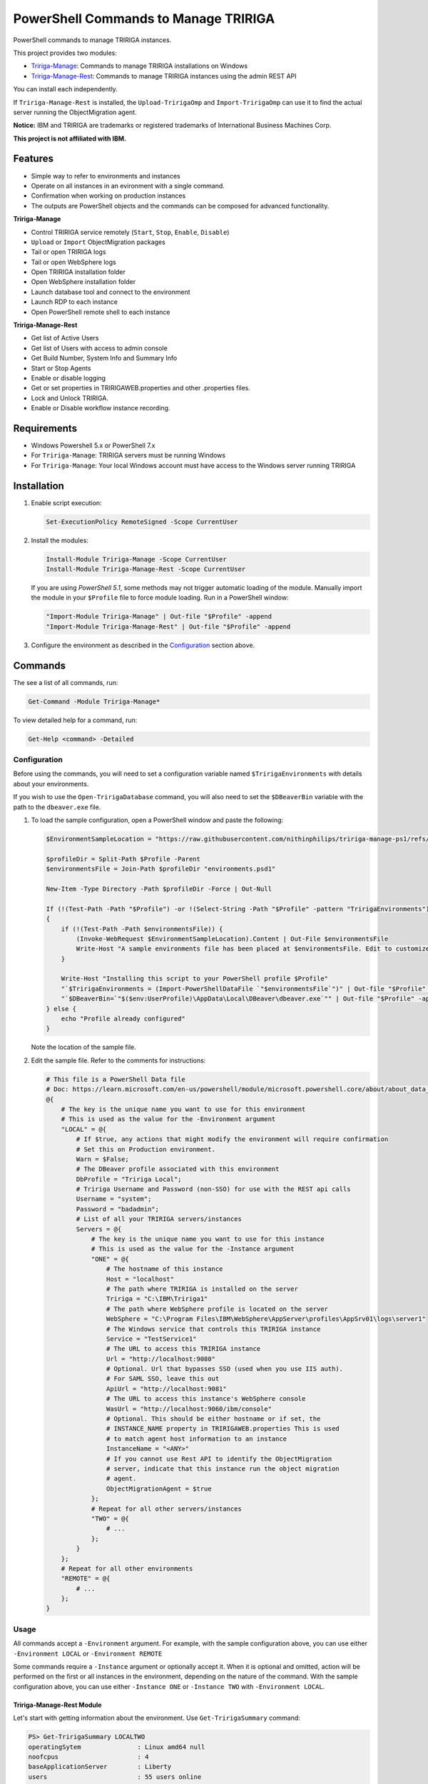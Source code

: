 PowerShell Commands to Manage TRIRIGA
=====================================
PowerShell commands to manage TRIRIGA instances.

This project provides two modules:

* `Tririga-Manage`_: Commands to manage TRIRIGA installations on Windows
* `Tririga-Manage-Rest`_: Commands to manage TRIRIGA instances using the admin REST API

You can install each independently.

If ``Tririga-Manage-Rest`` is installed, the ``Upload-TririgaOmp`` and
``Import-TririgaOmp`` can use it to find the actual server running the
ObjectMigration agent.

**Notice:** IBM and TRIRIGA are trademarks or registered trademarks of International
Business Machines Corp.

**This project is not affiliated with IBM.**

.. _Tririga-Manage: https://www.powershellgallery.com/packages/Tririga-Manage
.. _Tririga-Manage-Rest: https://www.powershellgallery.com/packages/Tririga-Manage-Rest

Features
--------
* Simple way to refer to environments and instances
* Operate on all instances in an evironment with a single command.
* Confirmation when working on production instances
* The outputs are PowerShell objects and the commands can be composed for
  advanced functionality.

**Tririga-Manage**

* Control TRIRIGA service remotely (``Start``, ``Stop``, ``Enable``,
  ``Disable``)
* ``Upload`` or ``Import`` ObjectMigration packages
* Tail or open TRIRIGA logs
* Tail or open WebSphere logs
* Open TRIRIGA installation folder
* Open WebSphere installation folder
* Launch database tool and connect to the environment
* Launch RDP to each instance
* Open PowerShell remote shell to each instance

**Tririga-Manage-Rest**

* Get list of Active Users
* Get list of Users with access to admin console
* Get Build Number, System Info and Summary Info
* Start or Stop Agents
* Enable or disable logging
* Get or set properties in TRIRIGAWEB.properties and other .properties files.
* Lock and Unlock TRIRIGA.
* Enable or Disable workflow instance recording.

Requirements
------------
* Windows Powershell 5.x or PowerShell 7.x
* For ``Tririga-Manage``: TRIRIGA servers must be running Windows
* For ``Tririga-Manage``: Your local Windows account must have access to the
  Windows server running TRIRIGA

Installation
------------
.. From PowerShell Gallery
   ~~~~~~~~~~~~~~~~~~~~~~~~

#. Enable script execution:

   .. code:: ps1

        Set-ExecutionPolicy RemoteSigned -Scope CurrentUser

#. Install the modules:

   .. code:: ps1

        Install-Module Tririga-Manage -Scope CurrentUser
        Install-Module Tririga-Manage-Rest -Scope CurrentUser

   If you are using *PowerShell 5.1*, some methods may not trigger automatic
   loading of the module. Manually import the module in your ``$Profile`` file
   to force module loading. Run in a PowerShell window:

   .. code:: ps1

       "Import-Module Tririga-Manage" | Out-file "$Profile" -append
       "Import-Module Tririga-Manage-Rest" | Out-file "$Profile" -append

#. Configure the environment as described in the `Configuration`_ section above.

..
    From Source
    ~~~~~~~~~~~
    #. Download the distibution zip file from the `releases page
    <https://github.com/nithinphilips/tririga-manage-ps1/releases/latest>`_.
    #. Open a PowerShell window in the same directory as the zip file
    #. Run::

            Unblock-File tririga-manage-ps1-4.6.0.zip
            Expand-Archive tririga-manage-ps1-4.6.0.zip -DestinationPath .
            .\tririga-manage-ps1\Install.ps1

    If you are using *PowerShell 5.1*, some methods may not trigger automatic loading
    of the module. Add this to your ``$Profile`` file to force module loading:

    .. code:: ps1

        "Import-Module Tririga-Manage" | Out-file "$Profile" -append
        "Import-Module Tririga-Manage-Rest" | Out-file "$Profile" -append

Commands
--------
The see a list of all commands, run:

.. code:: ps1

    Get-Command -Module Tririga-Manage*

To view detailed help for a command, run:

.. code:: ps1

    Get-Help <command> -Detailed

Configuration
~~~~~~~~~~~~~
Before using the commands, you will need to set a configuration variable named
``$TririgaEnvironments`` with details about your environments.

If you wish to use the ``Open-TririgaDatabase`` command, you will also need to set
the ``$DBeaverBin`` variable with the path to the ``dbeaver.exe`` file.

#. To load the sample configuration, open a PowerShell window and paste the following:

   .. code:: ps1

        $EnvironmentSampleLocation = "https://raw.githubusercontent.com/nithinphilips/tririga-manage-ps1/refs/heads/main/environments.sample.psd1"

        $profileDir = Split-Path $Profile -Parent
        $environmentsFile = Join-Path $profileDir "environments.psd1"

        New-Item -Type Directory -Path $profileDir -Force | Out-Null

        If (!(Test-Path -Path "$Profile") -or !(Select-String -Path "$Profile" -pattern "TririgaEnvironments"))
        {
            if (!(Test-Path -Path $environmentsFile)) {
                (Invoke-WebRequest $EnvironmentSampleLocation).Content | Out-File $environmentsFile
                Write-Host "A sample environments file has been placed at $environmentsFile. Edit to customize"
            }

            Write-Host "Installing this script to your PowerShell profile $Profile"
            "`$TririgaEnvironments = (Import-PowerShellDataFile `"$environmentsFile`")" | Out-file "$Profile" -append
            "`$DBeaverBin=`"$($env:UserProfile)\AppData\Local\DBeaver\dbeaver.exe`"" | Out-file "$Profile" -append
        } else {
            echo "Profile already configured"
        }

   Note the location of the sample file.

#. Edit the sample file. Refer to the comments for instructions:

   .. ##BEGIN CONFIG SAMPLE
   .. code:: ps1
   
        # This file is a PowerShell Data file
        # Doc: https://learn.microsoft.com/en-us/powershell/module/microsoft.powershell.core/about/about_data_files
        @{
            # The key is the unique name you want to use for this environment
            # This is used as the value for the -Environment argument
            "LOCAL" = @{
                # If $true, any actions that might modify the environment will require confirmation
                # Set this on Production environment.
                Warn = $False;
                # The DBeaver profile associated with this environment
                DbProfile = "Tririga Local";
                # Tririga Username and Password (non-SSO) for use with the REST api calls
                Username = "system";
                Password = "badadmin";
                # List of all your TRIRIGA servers/instances
                Servers = @{
                    # The key is the unique name you want to use for this instance
                    # This is used as the value for the -Instance argument
                    "ONE" = @{
                        # The hostname of this instance
                        Host = "localhost"
                        # The path where TRIRIGA is installed on the server
                        Tririga = "C:\IBM\Tririga1"
                        # The path where WebSphere profile is located on the server
                        WebSphere = "C:\Program Files\IBM\WebSphere\AppServer\profiles\AppSrv01\logs\server1"
                        # The Windows service that controls this TRIRIGA instance
                        Service = "TestService1"
                        # The URL to access this TRIRIGA instance
                        Url = "http://localhost:9080"
                        # Optional. Url that bypasses SSO (used when you use IIS auth).
                        # For SAML SSO, leave this out
                        ApiUrl = "http://localhost:9081"
                        # The URL to access this instance's WebSphere console
                        WasUrl = "http://localhost:9060/ibm/console"
                        # Optional. This should be either hostname or if set, the
                        # INSTANCE_NAME property in TRIRIGAWEB.properties This is used
                        # to match agent host information to an instance
                        InstanceName = "<ANY>"
                        # If you cannot use Rest API to identify the ObjectMigration
                        # server, indicate that this instance run the object migration
                        # agent.
                        ObjectMigrationAgent = $true
                    };
                    # Repeat for all other servers/instances
                    "TWO" = @{
                        # ...
                    };
                }
            };
            # Repeat for all other environments
            "REMOTE" = @{
                # ...
            };
        }
   .. ##END CONFIG SAMPLE

Usage
~~~~~
All commands accept a ``-Environment`` argument. For example, with the sample
configuration above, you can use either ``-Environment LOCAL`` or ``-Environment REMOTE``

Some commands require a ``-Instance`` argument or optionally accept it. When it
is optional and omitted, action will be performed on the first or all instances
in the environment, depending on the nature of the command. With the sample
configuration above, you can use either ``-Instance ONE`` or ``-Instance TWO``
with ``-Environment LOCAL``.

Tririga-Manage-Rest Module
^^^^^^^^^^^^^^^^^^^^^^^^^^
Let's start with getting information about the environment. Use
``Get-TririgaSummary`` command:

.. code:: ps1

    PS> Get-TririgaSummary LOCALTWO
    operatingSytem               : Linux amd64 null
    noofcpus                     : 4
    baseApplicationServer        : Liberty
    users                        : 55 users online
    ...
    environment                  : LOCALTWO
    instance                     : TWO

The output is an object that you can manipulate using `PowerShell object
commands
<https://learn.microsoft.com/en-us/powershell/scripting/learn/ps101/03-discovering-objects>`_.

For example, to get just the ``operatingSytem`` [sic] value, run:

.. code:: ps1

    PS> Get-TririgaSummary LOCALTWO | Select-Object operatingSytem
    operatingSytem
    --------------
    Linux amd64 null

This output is still an object. To get just the text value:

.. code:: ps1

    PS> Get-TririgaSummary LOCALTWO | %{ $_.operatingSytem }
    Linux amd64 null

If you want to run this against all your environments, you can run:

.. code:: ps1

    PS> @("LOCAL", "LOCALTWO") | %{ Get-TririgaSummary -All $_ } | Select-Object operatingSytem, environment, instance
    operatingSytem   environment instance
    --------------   ----------- --------
    Linux amd64 null LOCAL       ONE
    Linux amd64 null LOCALTWO    TWO
    Linux amd64 null LOCALTWO    ONE

----

To see all currently active sessions:

.. code:: ps1

    PS> Get-TririgaActiveUser LOCAL | Sort-Object userAccount -Unique
    userAccount fullName       email                    lastTouchDuration
    ----------- --------       -----                    -----------------
    system      System System                           00d:03h:17m:00s
    system      System System                           00d:03h:17m:00s
    system      System System                           00d:03h:17m:00s
    system      System System                           00d:03h:17m:00s

There are a few duplicate entires here. To get just the unique users:

.. code:: ps1

    PS> Get-TririgaActiveUser LOCAL | Sort-Object userAccount -Unique
    userAccount fullName       email                    lastTouchDuration
    ----------- --------       -----                    -----------------
    system      System System                           00d:03h:17m:00s

For convenience, the ``Get-TririgaActiveUser`` command also has a ``-Unique``
switch, which does the same thing:

.. code:: ps1

    PS> Get-TririgaActiveUser LOCAL -Unique
    userAccount fullName       email                    lastTouchDuration
    ----------- --------       -----                    -----------------
    system      System System                           00d:03h:17m:00s

Even if this switch was not present, using PowerShell you can filter and
manipulate the output to get exactly the format you need.

----

Some commands run against all instances in the environment by default. This is
done in cases where the output might be different from each instance

Let's run ``Get-TririgaBuildNumber``

.. code:: ps1

    PS> Get-TririgaBuildNumber LOCALTWO

    buildNumber         : 301221
    ...
    environment         : LOCALTWO
    instance            : TWO

    buildNumber         : 301221
    ...
    environment         : LOCALTWO
    instance            : ONE

You can see that it ran against both instances in the ``LOCALTWO`` environment
and returned two objects.

Suppose, you want to check if all the instances in your environment have
the same build number:

.. code:: ps1

    PS> Get-TririgaBuildNumber LOCALTWO | % { $_.buildNumber } | Sort-Object -Unique
    301221

By showing only unique build numbers, you can quickly verify that all instances
have the same build number.

----

Other commands run against only one instance in the environment by default.
This is done in cases where the output is the same no matter what instance you
query.

Let's check the status of all agents. You will get the same result no matter
what server you query:

.. code:: ps1

    PS> Get-TririgaAgent LOCAL
    ID  Agent                        Hostname  Status
    --  -----                        --------  ------
    210 SNMPAgent                              Not Running
    211 IncomingMailAgent            <ANY>     Running
    212 ObjectMigrationAgent         <ANY>     Running
    213 DataImportAgent              localhost Running
    202 WFAgent                      localhost Running
    203 ObjectPublishAgent           <ANY>     Running
    214 SchedulerAgent               localhost Running
    204 ReportQueueAgent             <ANY>     Running
    215 WFNotificationAgent          <ANY>     Running
    216 DataConnectAgent                       Not Running
    205 ReserveSMTPAgent                       Not Running
    206 PlatformMaintenanceScheduler <ANY>     Running
    207 ExtendedFormulaAgent         <ANY>     Running
    208 FormulaRecalcAgent           <ANY>     Running
    209 WFFutureAgent                <ANY>     Running

Again, we can apply an ad-hoc filter to see just the running ones:

.. code:: ps1

    PS> Get-TririgaAgent LOCAL | ? Status -eq Running
    ID  Agent                        Hostname  Status
    --  -----                        --------  ------
    211 IncomingMailAgent            <ANY>     Running
    212 ObjectMigrationAgent         <ANY>     Running
    213 DataImportAgent              localhost Running
    202 WFAgent                      localhost Running
    203 ObjectPublishAgent           <ANY>     Running
    214 SchedulerAgent               localhost Running
    204 ReportQueueAgent             <ANY>     Running
    215 WFNotificationAgent          <ANY>     Running
    206 PlatformMaintenanceScheduler <ANY>     Running
    207 ExtendedFormulaAgent         <ANY>     Running
    208 FormulaRecalcAgent           <ANY>     Running
    209 WFFutureAgent                <ANY>     Running

This is a common need, so you can use the convenience shortcut:

.. code:: ps1

    PS> Get-TririgaAgent LOCAL -Running

----

Operations that affect the system state all have a ``-WhatIf`` and ``-Confirm`` switches.

Use ``-WhatIf`` switch to preview the changes:

.. code:: ps1

    > Stop-TririgaAgent LOCAL WFAgent -WhatIf
    What if: Performing the operation "Stop" on target "WFAgent [202] on localhost".

Use ``-Confirm`` switch to review each change:

.. code:: ps1

    > Stop-TririgaAgent LOCAL WFAgent -Confirm

    Confirm
    Are you sure you want to perform this action?
    Performing the operation "Stop" on target "WFAgent [202] on localhost".
    [Y] Yes  [A] Yes to All  [N] No  [L] No to All  [S] Suspend  [?] Help (default is "Y"): N

You will see one prompt for each change the the command is about to make. For
example, with Workflow Agents, you may have several agents. You will be asked
to confirm *Stop* on each of these agents.

----

Some commands can be chained together to perform complex operations.

For example, suppose you want to take the ``FRONT_END_SERVER`` setting on all
your instances (which may all have different values,) and change the protocol
to ``https`` while preserving the rest of the value. To do that, run:

.. code:: ps1


    PS> Get-TririgaProperty LOCAL FRONT_END_SERVER
    environment instance file       FRONT_END_SERVER
    ----------- -------- ----       ----------------
    LOCAL       ONE      TRIRIGAWEB http://localhost:9080/

    PS> Get-TririgaProperty LOCAL FRONT_END_SERVER `
        | %  { $_.FRONT_END_SERVER = $_.FRONT_END_SERVER.replace("http:", "https:"); $_ } `
        | Set-TririgaProperty
    environment instance file       FRONT_END_SERVER
    ----------- -------- ----       ----------------
    LOCAL       ONE      TRIRIGAWEB https://localhost:9080/


Available Commands
~~~~~~~~~~~~~~~~~~
Tririga-Manage Module
^^^^^^^^^^^^^^^^^^^^^
The Tririga-Manage module operates on TRIRIGA installation on a Windows server.

.. ##BEGIN TABLE TRIRIGA MANAGE
.. csv-table::
    :header-rows: 1
    :stub-columns: 1
 
    Name,Synopsis
    `Open-TririgaDatabase <docs/Open-TririgaDatabase.md>`_,Opens Dbeaver and connects to the TRIRIGA database
    `Get-TririgaEnvironment <docs/Get-TririgaEnvironment.md>`_,Gets all known environments
    `Open-TririgaFolder <docs/Open-TririgaFolder.md>`_,Opens a TRIRIGA installation directory path
    `Enter-TririgaHost <docs/Enter-TririgaHost.md>`_,Starts a remote powershell session to a TRIRIGA instance
    `Get-TririgaInstance <docs/Get-TririgaInstance.md>`_,Gets all known instances in a given environment
    `Get-TririgaLog <docs/Get-TririgaLog.md>`_,Tails a TRIRIGA log file
    `Open-TririgaLog <docs/Open-TririgaLog.md>`_,Opens a TRIRIGA log file
    `Upload-TririgaOmp <docs/Upload-TririgaOmp.md>`_,Uploads a local OMP zip file to TRIRIGA
    `Import-TririgaOmp <docs/Import-TririgaOmp.md>`_,Uploads and imports a local OMP zip file to TRIRIGA
    `Save-TririgaOmp <docs/Save-TririgaOmp.md>`_,Uploads a local OMP zip file to TRIRIGA
    `Open-TririgaRDP <docs/Open-TririgaRDP.md>`_,Opens an RDP client connection to the TRIRIGA server
    `Disable-TririgaService <docs/Disable-TririgaService.md>`_,Disables TRIRIGA service
    `Enable-TririgaService <docs/Enable-TririgaService.md>`_,Enables TRIRIGA service
    `Get-TririgaService <docs/Get-TririgaService.md>`_,Get the current status of TRIRIGA service
    `Restart-TririgaService <docs/Restart-TririgaService.md>`_,Restarts TRIRIGA service
    `Start-TririgaService <docs/Start-TririgaService.md>`_,Starts TRIRIGA service
    `Stop-TririgaService <docs/Stop-TririgaService.md>`_,Stops TRIRIGA service
    `Open-TririgaWasFolder <docs/Open-TririgaWasFolder.md>`_,Opens a WebSphere profile path
    `Get-TririgaWasLog <docs/Get-TririgaWasLog.md>`_,Tails a WebSphere log file
    `Open-TririgaWasLog <docs/Open-TririgaWasLog.md>`_,Opens a WebSphere log file
    `Open-TririgaWasWeb <docs/Open-TririgaWasWeb.md>`_,Opens the WebSphere Admin Console
    `Open-TririgaWeb <docs/Open-TririgaWeb.md>`_,Opens a TRIRIGA environment
.. ##END TABLE TRIRIGA MANAGE

Tririga-Manage-Rest Module
^^^^^^^^^^^^^^^^^^^^^^^^^^
The Tririga-Manage-Rest module operates on TRIRIGA using the management REST API.

.. ##BEGIN TABLE TRIRIGA MANAGE REST
.. csv-table::
    :header-rows: 1
    :stub-columns: 1
 
    Name,Synopsis
    `Get-TririgaActiveUser <docs/Get-TririgaActiveUser.md>`_,Gets a list of currently logged in users
    `Get-TririgaAdminUser <docs/Get-TririgaAdminUser.md>`_,Gets a list of users who can access the TRIRIGA Admin Console
    `Get-TririgaAgent <docs/Get-TririgaAgent.md>`_,Gets TRIRIGA Agents configuration
    `Start-TririgaAgent <docs/Start-TririgaAgent.md>`_,Starts a TRIRIGA agent
    `Stop-TririgaAgent <docs/Stop-TririgaAgent.md>`_,Stops a TRIRIGA agent
    `Get-TririgaAgentHost <docs/Get-TririgaAgentHost.md>`_,Gets the configured host(s) for the given agent
    `Get-TririgaBuildNumber <docs/Get-TririgaBuildNumber.md>`_,Gets TRIRIGA build number
    `Clear-TririgaBusinessObject <docs/Clear-TririgaBusinessObject.md>`_,"Clears Business Object Records, removes stale data (12 hrs and older)"
    `Clear-TririgaCache <docs/Clear-TririgaCache.md>`_,Clears a cache
    `Get-TririgaCacheHierarchyTree <docs/Get-TririgaCacheHierarchyTree.md>`_,Gets the hierarchy tree cache status details
    `Get-TririgaCacheMode <docs/Get-TririgaCacheMode.md>`_,Gets the cache processing mode
    `Set-TririgaCacheMode <docs/Set-TririgaCacheMode.md>`_,Sets the cache processing mode
    `Get-TririgaDatabase <docs/Get-TririgaDatabase.md>`_,Gets the database environment information
    `Clear-TririgaDatabaseAll <docs/Clear-TririgaDatabaseAll.md>`_,Runs a full database cleanup
    `Get-TririgaDatabaseSpace <docs/Get-TririgaDatabaseSpace.md>`_,Gets the database space information
    `Invoke-TririgaDatabaseTask <docs/Invoke-TririgaDatabaseTask.md>`_,Invokes a database task
    `Write-TririgaLogMessage <docs/Write-TririgaLogMessage.md>`_,Write a message to TRIRIGA Log file
    `Reload-TririgaPlatformLogging <docs/Reload-TririgaPlatformLogging.md>`_,Reload logging categories from disk
    `Disable-TririgaPlatformLogging <docs/Disable-TririgaPlatformLogging.md>`_,Disables TRIRIGA platform Logging for the given categories
    `Enable-TririgaPlatformLogging <docs/Enable-TririgaPlatformLogging.md>`_,Enables TRIRIGA platform Logging for the given categories
    `Get-TririgaPlatformLogging <docs/Get-TririgaPlatformLogging.md>`_,Gets information about TRIRIGA platform Logging
    `Sync-TririgaPlatformLogging <docs/Sync-TririgaPlatformLogging.md>`_,Reload logging categories from disk
    `Add-TririgaPlatformLoggingCategory <docs/Add-TririgaPlatformLoggingCategory.md>`_,Add a new platform logging category and level
    `Reset-TririgaPlatformLoggingDuplicates <docs/Reset-TririgaPlatformLoggingDuplicates.md>`_,Reset duplicate categories
    `Get-TririgaProperty <docs/Get-TririgaProperty.md>`_,Gets a setting in a TRIRIGA properties file
    `Set-TririgaProperty <docs/Set-TririgaProperty.md>`_,Sets settings in a TRIRIGA properties file
    `Clear-TririgaScheduledEvent <docs/Clear-TririgaScheduledEvent.md>`_,Clears Scheduled Events
    `Get-TririgaServerInformation <docs/Get-TririgaServerInformation.md>`_,Retrieves information about the TRIRIGA server.
    `Get-TririgaServerXml <docs/Get-TririgaServerXml.md>`_,Get the WebSphere Liberty server.xml file
    `Get-TririgaSummary <docs/Get-TririgaSummary.md>`_,Gets basic information about a TRIRIGA instance
    `Lock-TririgaSystem <docs/Lock-TririgaSystem.md>`_,Locks the TRIRIGA server
    `Unlock-TririgaSystem <docs/Unlock-TririgaSystem.md>`_,Unlocks the TRIRIGA server
    `Clear-TririgaWorkflowInstance <docs/Clear-TririgaWorkflowInstance.md>`_,Clears Workflow Instance data
    `Disable-TririgaWorkflowInstance <docs/Disable-TririgaWorkflowInstance.md>`_,Sets the workflow instance recording setting to ERRORS_ONLY
    `Enable-TririgaWorkflowInstance <docs/Enable-TririgaWorkflowInstance.md>`_,Sets the workflow instance recording setting to ALWAYS
    `Set-TririgaWorkflowInstance <docs/Set-TririgaWorkflowInstance.md>`_,Updates workflow instance recording setting
.. ##END TABLE TRIRIGA MANAGE REST

License
-------
.. code::

    tririga-manage-ps1. PowerShell Modules to manage IBM TRIRIGA.
    Copyright (C) 2024 Nithin Philips

    This program is free software: you can redistribute it and/or modify
    it under the terms of the GNU General Public License as published by
    the Free Software Foundation, either version 3 of the License, or
    (at your option) any later version.

    This program is distributed in the hope that it will be useful,
    but WITHOUT ANY WARRANTY; without even the implied warranty of
    MERCHANTABILITY or FITNESS FOR A PARTICULAR PURPOSE.  See the
    GNU General Public License for more details.

    You should have received a copy of the GNU General Public License
    along with this program.  If not, see <http://www.gnu.org/licenses/>.
